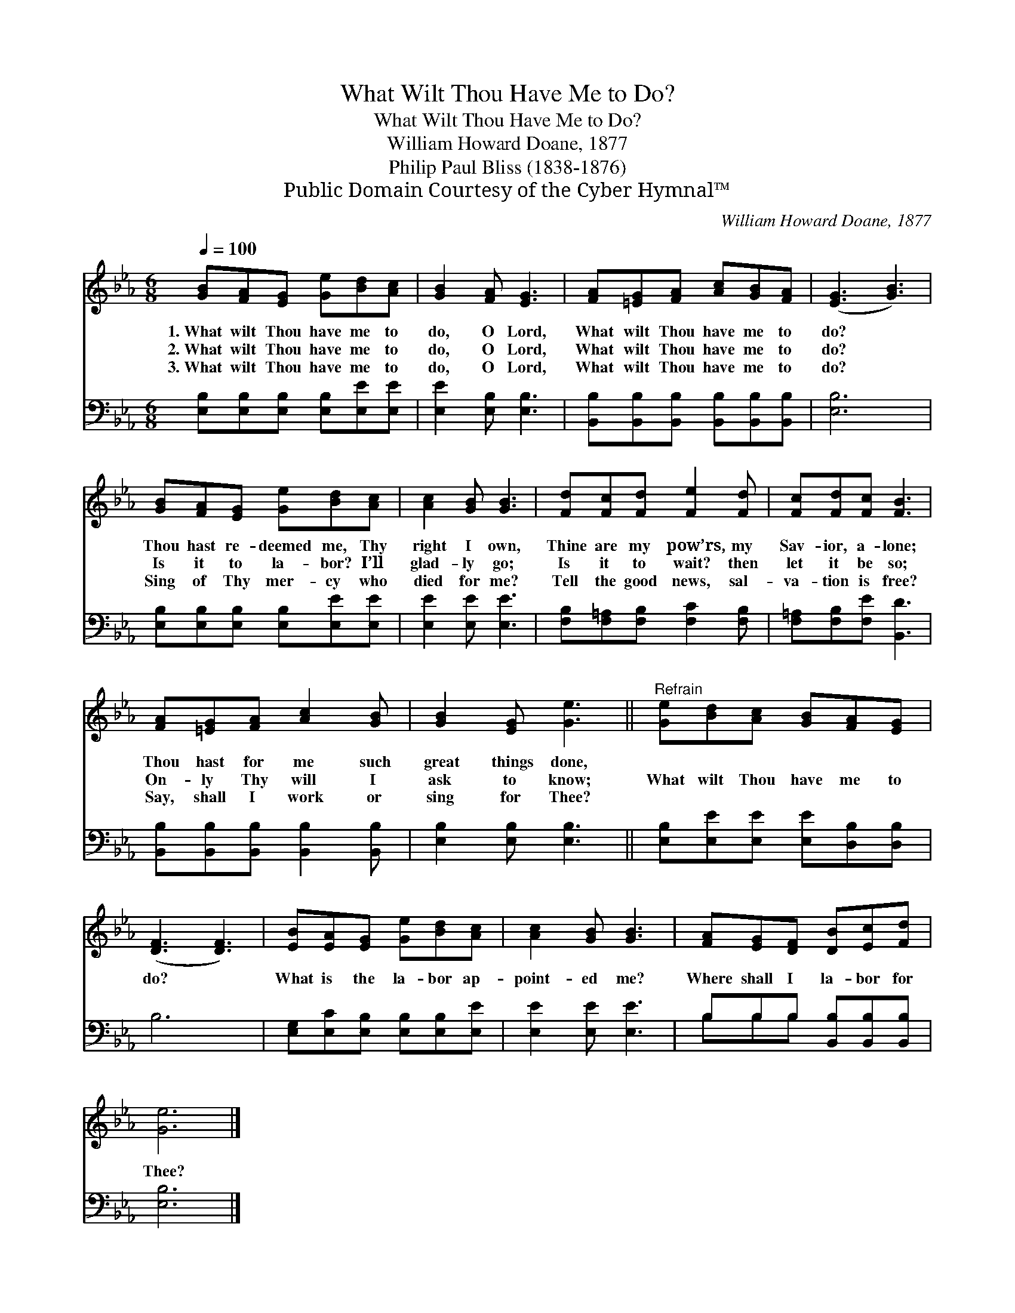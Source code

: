 X:1
T:What Wilt Thou Have Me to Do?
T:What Wilt Thou Have Me to Do?
T:William Howard Doane, 1877
T:Philip Paul Bliss (1838-1876)
T:Public Domain Courtesy of the Cyber Hymnal™
C:William Howard Doane, 1877
Z:Public Domain
Z:Courtesy of the Cyber Hymnal™
%%score 1 ( 2 3 )
L:1/8
Q:1/4=100
M:6/8
K:Eb
V:1 treble 
V:2 bass 
V:3 bass 
V:1
 [GB][FA][EG] [Ge][Bd][Ac] | [GB]2 [FA] [EG]3 | [FA][=EG][FA] [Ac][GB][FA] | ([EG]3 [GB]3) | %4
w: 1.~What wilt Thou have me to|do, O Lord,|What wilt Thou have me to|do? *|
w: 2.~What wilt Thou have me to|do, O Lord,|What wilt Thou have me to|do? *|
w: 3.~What wilt Thou have me to|do, O Lord,|What wilt Thou have me to|do? *|
 [GB][FA][EG] [Ge][Bd][Ac] | [Ac]2 [GB] [GB]3 | [Fd][Fc][Fd] [Fe]2 [Fd] | [Fc][Fd][Fc] [FB]3 | %8
w: Thou hast re- deemed me, Thy|right I own,|Thine are my pow’rs, my|Sav- ior, a- lone;|
w: Is it to la- bor? I’ll|glad- ly go;|Is it to wait? then|let it be so;|
w: Sing of Thy mer- cy who|died for me?|Tell the good news, sal-|va- tion is free?|
 [FA][=EG][FA] [Ac]2 [GB] | [GB]2 [EG] [Ge]3 ||"^Refrain" [Ge][Bd][Ac] [GB][FA][EG] | %11
w: Thou hast for me such|great things done,||
w: On- ly Thy will I|ask to know;|What wilt Thou have me to|
w: Say, shall I work or|sing for Thee?||
 ([DF]3 [DF]3) | [EB][EA][EG] [Ge][Bd][Ac] | [Ac]2 [GB] [GB]3 | [FA][EG][DF] [DB][Ec][Fd] | %15
w: ||||
w: do? *|What is the la- bor ap-|point- ed me?|Where shall I la- bor for|
w: ||||
 [Ge]6 |] %16
w: |
w: Thee?|
w: |
V:2
 [E,B,][E,B,][E,B,] [E,B,][E,E][E,E] | [E,E]2 [E,B,] [E,B,]3 | %2
 [B,,B,][B,,B,][B,,B,] [B,,B,][B,,B,][B,,B,] | [E,B,]6 | [E,B,][E,B,][E,B,] [E,B,][E,E][E,E] | %5
 [E,E]2 [E,E] [E,E]3 | [F,B,][F,=A,][F,B,] [F,C]2 [F,B,] | [F,=A,][F,B,][F,E] [B,,D]3 | %8
 [B,,B,][B,,B,][B,,B,] [B,,B,]2 [B,,B,] | [E,B,]2 [E,B,] [E,B,]3 || %10
 [E,B,][E,E][E,E] [E,E][D,B,][D,B,] | B,6 | [E,G,][E,C][E,B,] [E,B,][E,B,][E,E] | %13
 [E,E]2 [E,E] [E,E]3 | B,B,B, [B,,B,][B,,B,][B,,B,] | [E,B,]6 |] %16
V:3
 x6 | x6 | x6 | x6 | x6 | x6 | x6 | x6 | x6 | x6 || x6 | x6 | x6 | x6 | B,B,B, x3 | x6 |] %16

